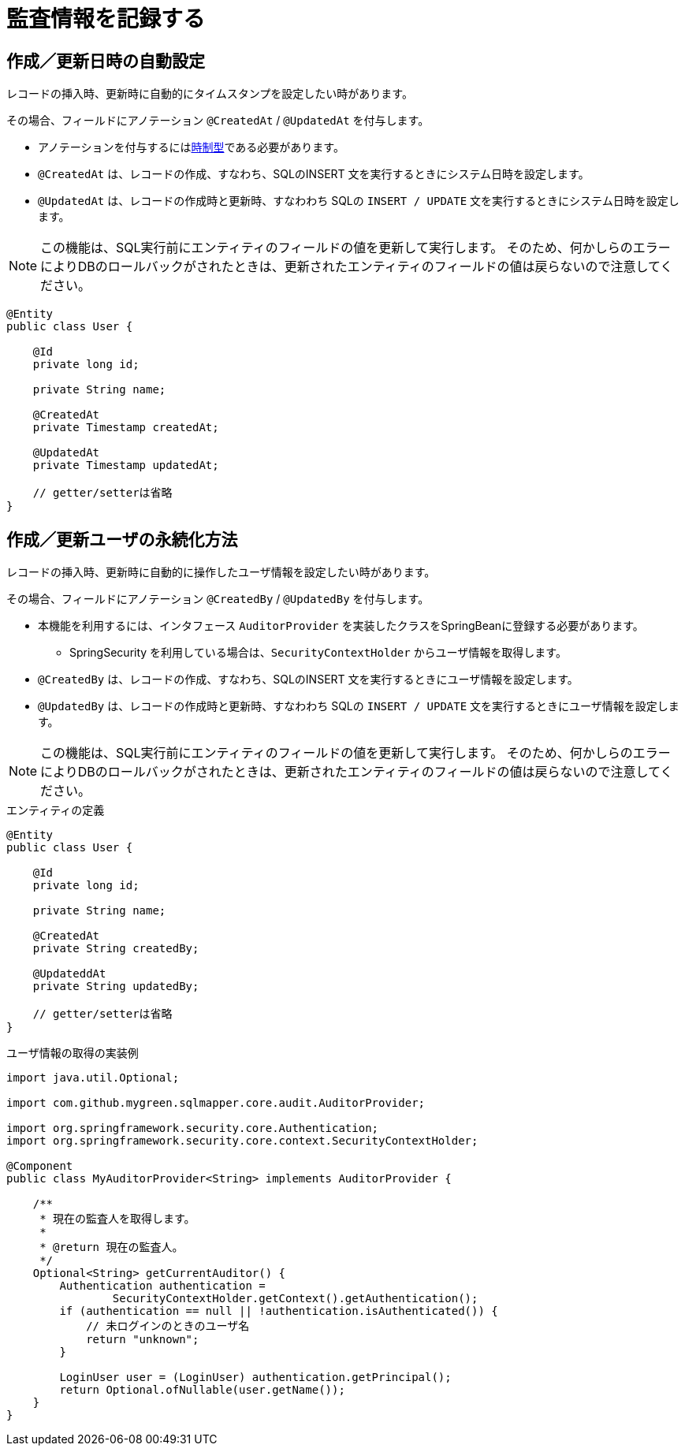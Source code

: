 = 監査情報を記録する

[[anno_created_at]]
== 作成／更新日時の自動設定

レコードの挿入時、更新時に自動的にタイムスタンプを設定したい時があります。

その場合、フィールドにアノテーション ``@CreatedAt`` / ``@UpdatedAt`` を付与します。

* アノテーションを付与するには<<temporal_type,時制型>>である必要があります。
* ``@CreatedAt`` は、レコードの作成、すなわち、SQLのINSERT 文を実行するときにシステム日時を設定します。
* ``@UpdatedAt`` は、レコードの作成時と更新時、すなわわち SQLの ``INSERT / UPDATE`` 文を実行するときにシステム日時を設定します。 


NOTE: この機能は、SQL実行前にエンティティのフィールドの値を更新して実行します。
そのため、何かしらのエラーによりDBのロールバックがされたときは、更新されたエンティティのフィールドの値は戻らないので注意してください。

[source,java]
----
@Entity
public class User {

    @Id
    private long id;

    private String name;

    @CreatedAt
    private Timestamp createdAt;

    @UpdatedAt
    private Timestamp updatedAt;

    // getter/setterは省略
}
----

[[anno_created_by]]
== 作成／更新ユーザの永続化方法

レコードの挿入時、更新時に自動的に操作したユーザ情報を設定したい時があります。

その場合、フィールドにアノテーション ``@CreatedBy`` / ``@UpdatedBy`` を付与します。

* 本機能を利用するには、インタフェース ``AuditorProvider`` を実装したクラスをSpringBeanに登録する必要があります。
** SpringSecurity を利用している場合は、``SecurityContextHolder`` からユーザ情報を取得します。
* ``@CreatedBy`` は、レコードの作成、すなわち、SQLのINSERT 文を実行するときにユーザ情報を設定します。
* ``@UpdatedBy`` は、レコードの作成時と更新時、すなわわち SQLの ``INSERT / UPDATE`` 文を実行するときにユーザ情報を設定します。

NOTE: この機能は、SQL実行前にエンティティのフィールドの値を更新して実行します。
そのため、何かしらのエラーによりDBのロールバックがされたときは、更新されたエンティティのフィールドの値は戻らないので注意してください。

.エンティティの定義
[source,java]
----
@Entity
public class User {

    @Id
    private long id;

    private String name;

    @CreatedAt
    private String createdBy;

    @UpdateddAt
    private String updatedBy;

    // getter/setterは省略
}
----

.ユーザ情報の取得の実装例
[source,java]
----
import java.util.Optional;

import com.github.mygreen.sqlmapper.core.audit.AuditorProvider;

import org.springframework.security.core.Authentication;
import org.springframework.security.core.context.SecurityContextHolder;

@Component
public class MyAuditorProvider<String> implements AuditorProvider {

    /**
     * 現在の監査人を取得します。
     *
     * @return 現在の監査人。
     */
    Optional<String> getCurrentAuditor() {
        Authentication authentication =
                SecurityContextHolder.getContext().getAuthentication();
        if (authentication == null || !authentication.isAuthenticated()) {
            // 未ログインのときのユーザ名
            return "unknown";
        }

        LoginUser user = (LoginUser) authentication.getPrincipal();
        return Optional.ofNullable(user.getName());
    }
}
----
